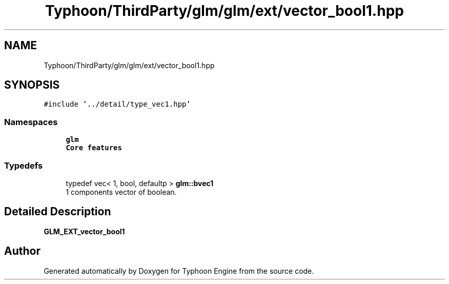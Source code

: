 .TH "Typhoon/ThirdParty/glm/glm/ext/vector_bool1.hpp" 3 "Sat Jul 20 2019" "Version 0.1" "Typhoon Engine" \" -*- nroff -*-
.ad l
.nh
.SH NAME
Typhoon/ThirdParty/glm/glm/ext/vector_bool1.hpp
.SH SYNOPSIS
.br
.PP
\fC#include '\&.\&./detail/type_vec1\&.hpp'\fP
.br

.SS "Namespaces"

.in +1c
.ti -1c
.RI " \fBglm\fP"
.br
.RI "\fBCore features\fP "
.in -1c
.SS "Typedefs"

.in +1c
.ti -1c
.RI "typedef vec< 1, bool, defaultp > \fBglm::bvec1\fP"
.br
.RI "1 components vector of boolean\&. "
.in -1c
.SH "Detailed Description"
.PP 
\fBGLM_EXT_vector_bool1\fP 
.SH "Author"
.PP 
Generated automatically by Doxygen for Typhoon Engine from the source code\&.
